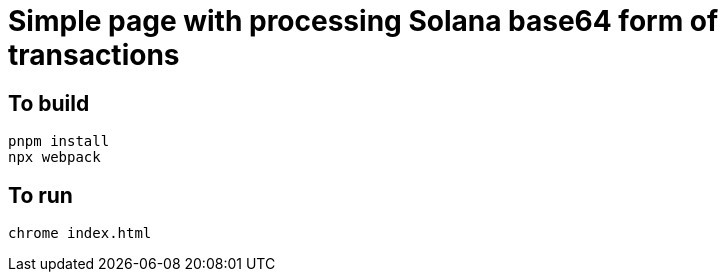 = Simple page with processing Solana base64 form of transactions

== To build

[source,sh]
----
pnpm install
npx webpack
----

== To run

[source,sh]
----
chrome index.html
----